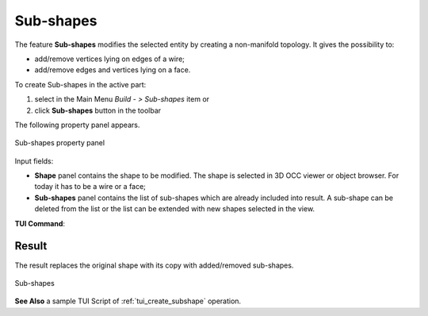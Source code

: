 .. |feature_subshapes.icon|    image:: images/feature_subshapes.png

Sub-shapes
==========

The feature **Sub-shapes** modifies the selected entity by creating a non-manifold topology. It gives the possibility to:

* add/remove vertices lying on edges of a wire;
* add/remove edges and vertices lying on a face.

To create Sub-shapes in the active part:

#. select in the Main Menu *Build - > Sub-shapes* item  or
#. click |feature_subshapes.icon| **Sub-shapes** button in the toolbar

The following property panel appears.

.. figure:: images/SubShapes.png
  :align: center

  Sub-shapes property panel

Input fields:

- **Shape** panel contains the shape to be modified. The shape is selected in 3D OCC viewer or object browser. For today it has to be a wire or a face;
- **Sub-shapes** panel contains the list of sub-shapes which are already included into result. A sub-shape can be deleted from the list or the list can be extended with new shapes selected in the view.

**TUI Command**:

.. py:function:: model.addSubShapes(Part_doc, shape, sub-shapes)

    :param part: The current part object.
    :param object: A shape in format *model.selection(TYPE, shape)*.
    :param list: A list of sub-shapes in format *model.selection(TYPE, subshape)*.
    :return: Result object.

Result
""""""
The result replaces the original shape with its copy with added/removed sub-shapes.

.. figure:: images/CreateSubShapes.png
   :align: center

   Sub-shapes

**See Also** a sample TUI Script of :ref:`tui_create_subshape` operation.


  

